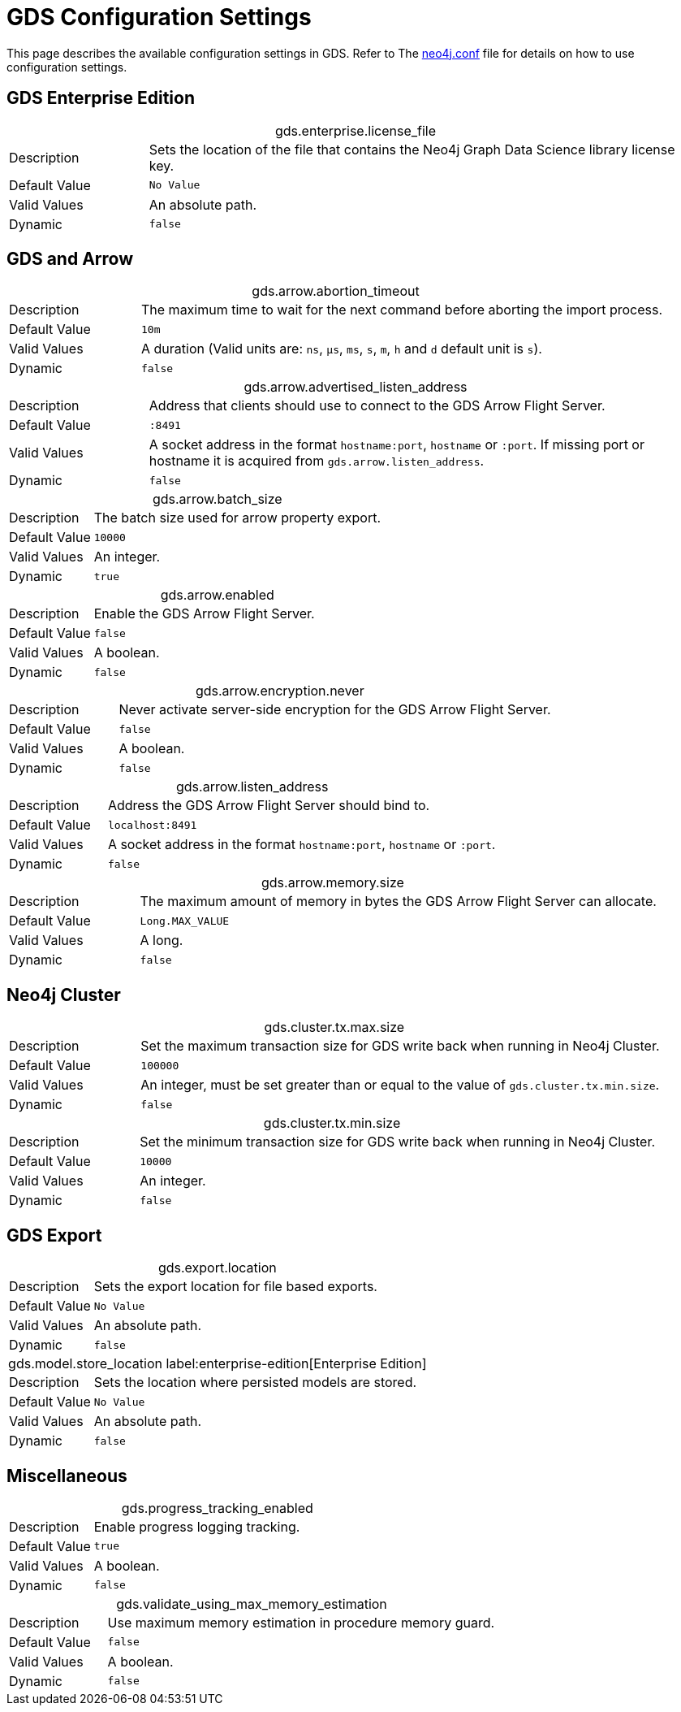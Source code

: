 [[configuration-settings]]
= GDS Configuration Settings
:description: This section describes the available configuration settings in the Neo4j Graph Data Science library.


This page describes the available configuration settings in GDS.
Refer to The https://neo4j.com/docs/operations-manual/current/configuration/neo4j-conf/#neo4j-conf[neo4j.conf] file for details on how to use configuration settings.

== GDS Enterprise Edition

[.setting-details]
.gds.enterprise.license_file
[cols="1,4", caption =]
|===
| Description   | Sets the location of the file that contains the Neo4j Graph Data Science library license key.
| Default Value | `No Value`
| Valid Values  | An absolute path.
| Dynamic       | `false`
|===


[.enterprise-edition]
== GDS and Arrow

[.setting-details]
.gds.arrow.abortion_timeout
[cols="1,4", caption =]
|===
| Description   | The maximum time to wait for the next command before aborting the import process.
| Default Value | `10m`
| Valid Values  | A duration (Valid units are: `ns`, `μs`, `ms`, `s`, `m`, `h` and `d` default unit is `s`).
| Dynamic       | `false`
|===

[.setting-details]
.gds.arrow.advertised_listen_address
[cols="1,4", caption =]
|===
| Description   | Address that clients should use to connect to the GDS Arrow Flight Server.
| Default Value | `:8491`
| Valid Values  | A socket address in the format `hostname:port`, `hostname` or `:port`. If missing port or hostname it is acquired from `gds.arrow.listen_address`.
| Dynamic       | `false`
|===

[.setting-details]
.gds.arrow.batch_size
[cols="1,4", caption =]
|===
| Description   | The batch size used for arrow property export.
| Default Value | `10000`
| Valid Values  | An integer.
| Dynamic       | `true`
|===

[.setting-details]
.gds.arrow.enabled
[cols="1,4", caption =]
|===
| Description   | Enable the GDS Arrow Flight Server.
| Default Value | `false`
| Valid Values  | A boolean.
| Dynamic       | `false`
|===

[.setting-details]
.gds.arrow.encryption.never
[cols="1,4", caption =]
|===
| Description   | Never activate server-side encryption for the GDS Arrow Flight Server.
| Default Value | `false`
| Valid Values  | A boolean.
| Dynamic       | `false`
|===

[.setting-details]
.gds.arrow.listen_address
[cols="1,4", caption =]
|===
| Description   | Address the GDS Arrow Flight Server should bind to.
| Default Value | `localhost:8491`
| Valid Values  | A socket address in the format `hostname:port`, `hostname` or `:port`.
| Dynamic       | `false`
|===

[.setting-details]
.gds.arrow.memory.size
[cols="1,4", caption =]
|===
| Description   | The maximum amount of memory in bytes the GDS Arrow Flight Server can allocate.
| Default Value | `Long.MAX_VALUE`
| Valid Values  | A long.
| Dynamic       | `false`
|===


[.enterprise-edition]
== Neo4j Cluster

[.setting-details]
.gds.cluster.tx.max.size
[cols="1,4", caption =]
|===
| Description   | Set the maximum transaction size for GDS write back when running in Neo4j Cluster.
| Default Value | `100000`
| Valid Values  | An integer, must be set greater than or equal to the value of `gds.cluster.tx.min.size`.
| Dynamic       | `false`
|===

[.setting-details]
.gds.cluster.tx.min.size
[cols="1,4", caption =]
|===
| Description   | Set the minimum transaction size for GDS write back when running in Neo4j Cluster.
| Default Value | `10000`
| Valid Values  | An integer.
| Dynamic       | `false`
|===


== GDS Export

[.setting-details]
.gds.export.location
[cols="1,4", caption = ]
|===
| Description   | Sets the export location for file based exports.
| Default Value | `No Value`
| Valid Values  | An absolute path.
| Dynamic       | `false`
|===

[.setting-details]
.gds.model.store_location label:enterprise-edition[Enterprise Edition]
[cols="1,4", caption =]
|===
| Description   | Sets the location where persisted models are stored.
| Default Value | `No Value`
| Valid Values  | An absolute path.
| Dynamic       | `false`
|===


== Miscellaneous

[.setting-details]
.gds.progress_tracking_enabled
[cols="1,4", caption =]
|===
| Description   | Enable progress logging tracking.
| Default Value | `true`
| Valid Values  | A boolean.
| Dynamic       | `false`
|===

[.setting-details]
.gds.validate_using_max_memory_estimation
[cols="1,4", caption =]
|===
| Description   | Use maximum memory estimation in procedure memory guard.
| Default Value | `false`
| Valid Values  | A boolean.
| Dynamic       | `false`
|===
